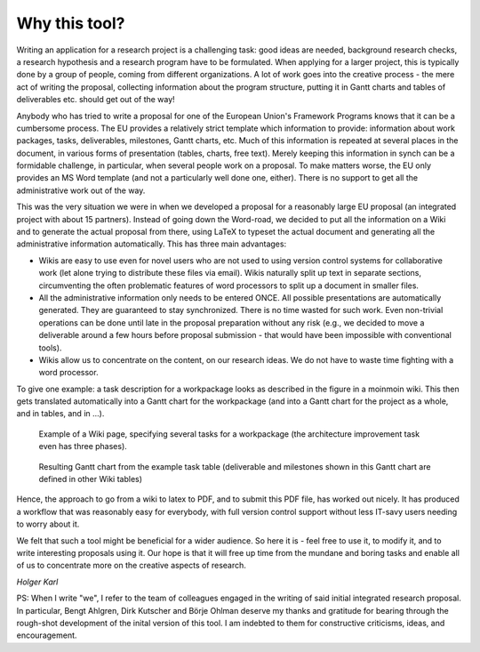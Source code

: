 ********************* 
Why this tool? 
*********************

Writing an application for a research project is a challenging task: good ideas are needed, background research checks, a research hypothesis and a research program have to be formulated. When applying for a larger project, this is typically done by a group of people, coming from different organizations. A lot of work goes into the creative process - the mere act of writing the proposal, collecting information about the program structure, putting it in Gantt charts and tables of deliverables etc. should get out of the way! 

Anybody who has tried to write a proposal for one of the European Union's Framework Programs knows that it can be a cumbersome process. The EU provides a relatively strict template which information to provide: information about work packages, tasks, deliverables, milestones, Gantt charts, etc. Much of this information is repeated at several places in the document, in various forms of presentation (tables, charts, free text). Merely keeping this information in synch can be a formidable challenge, in particular, when several people work on a proposal. To make matters worse, the EU only provides an MS Word template (and not a particularly well done one, either). There is no support to get all the administrative work out of the way. 

This was the very situation we were in when we developed a proposal for a reasonably large EU proposal (an integrated project with about 15 partners). Instead of going down the Word-road, we decided to put all the information on a Wiki and to generate the actual proposal from there, using LaTeX to typeset the actual document and generating all the administrative information automatically. This has three main advantages: 

- Wikis are easy to use even for novel users who are not used to using version control systems for collaborative work (let alone trying to distribute these files via email). Wikis naturally split up text in separate sections, circumventing the often problematic features of word processors to split up a document in smaller files. 
  
- All the administrative information only needs to be entered ONCE. All possible presentations are automatically generated. They are guaranteed to stay synchronized. There is no time wasted for such work. Even non-trivial operations can be done until late in the proposal preparation without any risk (e.g., we decided to move a deliverable around a few hours before proposal submission - that would have been impossible with conventional tools). 

- Wikis allow us to concentrate on the content, on our research ideas. We do not have to waste time fighting with a word processor. 

To give one example: a task description for a workpackage looks as described in the figure in a moinmoin wiki. This then gets translated automatically into a Gantt chart for the workpackage (and into a Gantt chart for the project as a whole, and in tables, and in ...). 

.. figure:: figures/wikiTasks.png
   :scale: 50 %

   Example of a Wiki page, specifying several tasks for a workpackage (the architecture improvement task even has three phases). 

.. figure:: figures/WPgantt.png 
   :scale: 50 % 

   Resulting Gantt chart from the example task table (deliverable and milestones shown in this Gantt chart are defined in other Wiki tables) 


Hence, the approach to go from a wiki to latex to PDF, and to submit this PDF file, has worked out nicely. It has produced a workflow that was reasonably easy for everybody, with full version control support without less IT-savy users needing to worry about it. 

We felt that such a tool might be beneficial for a wider audience. So here it is - feel free to use it, to modify it, and to write interesting proposals using it. Our hope is that it will free up time from the mundane and boring tasks and enable all of us to concentrate more on the creative aspects of research. 



*Holger Karl*


PS: When I write "we", I refer to the team of colleagues engaged in the writing of said initial integrated research proposal. In particular, Bengt Ahlgren, Dirk Kutscher and Börje Ohlman deserve my thanks and gratitude for bearing through the rough-shot development of the inital version of this tool. I am indebted to them for constructive criticisms, ideas, and encouragement. 
